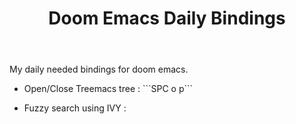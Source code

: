 :PROPERTIES:
:ID:       970E200B-54F8-451C-B711-7A73FEBB7431
:END:
#+TITLE:Doom Emacs Daily Bindings

My daily needed bindings for doom emacs.
- Open/Close Treemacs tree : ```SPC o p```

- Fuzzy search using IVY :
#+begin_comment
SPC p f
#+end_comment
